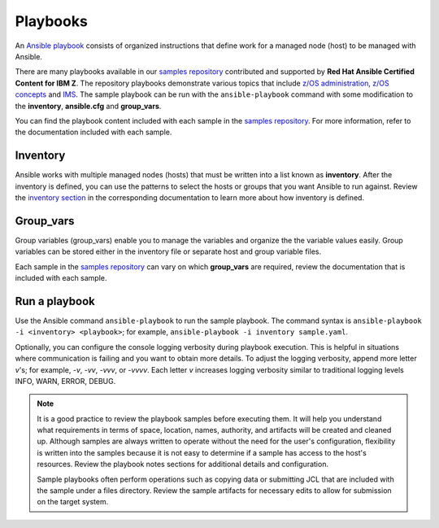 .. ...........................................................................
.. © Copyright IBM Corporation 2020                                          .
.. ...........................................................................

=========
Playbooks
=========

An `Ansible playbook`_ consists of organized instructions that define work for
a managed node (host) to be managed with Ansible.

There are many playbooks available in our `samples repository`_ contributed
and supported by **Red Hat Ansible Certified Content for IBM Z**. The repository
playbooks demonstrate various topics that include `z/OS administration`_,
`z/OS concepts`_ and `IMS`_. The sample playbook can be run with the
``ansible-playbook`` command with some modification to the **inventory**,
**ansible.cfg** and **group_vars**.

You can find the playbook content included with each sample in the
`samples repository`_. For more information, refer to
the documentation included with each sample.

.. _Ansible playbook:
   https://docs.ansible.com/ansible/latest/user_guide/playbooks_intro.html#playbooks-intro
.. _samples repository:
   https://github.com/IBM/z_ansible_collections_samples/blob/master/README.md
.. _z/OS administration:
   https://github.com/IBM/z_ansible_collections_samples/tree/master/zos_administration
.. _z/OS concepts:
   https://github.com/IBM/z_ansible_collections_samples/tree/master/zos_concepts
.. _IMS:
   https://github.com/IBM/z_ansible_collections_samples/tree/master/ims


Inventory
=========

Ansible works with multiple managed nodes (hosts) that must be written into a
list known as **inventory**. After the inventory is defined, you
can use the patterns to select the hosts or groups that you want Ansible to run
against. Review the `inventory section`_ in the corresponding documentation to
learn more about how inventory is defined.

.. _inventory section:
   https://docs.ansible.com/ansible/latest/user_guide/intro_inventory.html

Group_vars
==========

Group variables (group_vars) enable you to manage the variables and organize the
the variable values easily. Group variables can be stored either in the
inventory file or separate host and group variable files.

Each sample in the `samples repository`_ can vary on which **group_vars** are
required, review the documentation that is included with each sample.

Run a playbook
==============

Use the Ansible command ``ansible-playbook`` to run the sample playbook.  The
command syntax is ``ansible-playbook -i <inventory> <playbook>``; for example,
``ansible-playbook -i inventory sample.yaml``.

Optionally, you can configure the console logging verbosity during playbook
execution. This is helpful in situations where communication is failing and
you want to obtain more details. To adjust the logging verbosity, append more
letter `v`'s; for example, `-v`, `-vv`, `-vvv`, or `-vvvv`. Each letter `v`
increases logging verbosity similar to traditional logging levels INFO, WARN,
ERROR, DEBUG.

.. note::
   It is a good practice to review the playbook samples before executing them.
   It will help you understand what requirements in terms of space, location,
   names, authority, and artifacts will be created and cleaned up. Although
   samples are always written to operate without the need for the user's
   configuration, flexibility is written into the samples because it is not
   easy to determine if a sample has access to the host's resources.
   Review the playbook notes sections for additional details and
   configuration.

   Sample playbooks often perform operations such as copying data or
   submitting JCL that are included with the sample under a files directory.
   Review the sample artifacts for necessary edits to allow for submission on
   the target system.

.. _ask-pass documentation:
   https://linux.die.net/man/1/sshpass


